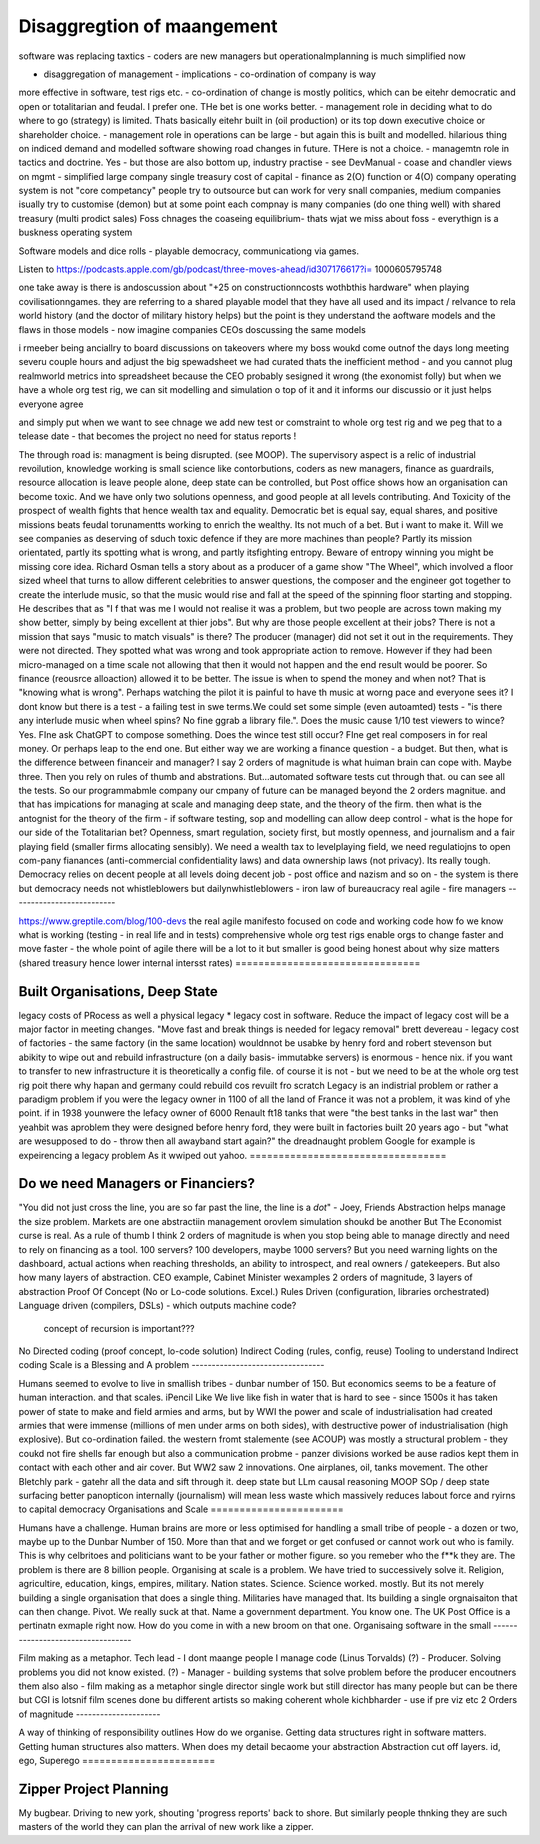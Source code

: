 ============================
Disaggregtion of maangement
============================


software was replacing taxtics - coders are new managers
but operationalmplanning is much simplified now 

* disaggregation of management - implications - co-ordination of company is way
more
effective in software, test rigs etc. - co-ordination of change is mostly
politics, which
can be eitehr democratic and open or totalitarian and feudal.  I prefer one.
THe
bet is
one works better. - management role in deciding what to do where to go
(strategy) is
limited. Thats basically eitehr built in (oil production) or its top down
executive choice
or shareholder choice. - management role in operations can be large - but again
this is
built and modelled.  hilarious thing on indiced demand and modelled software
showing road
changes in future. THere is not a choice. - managemtn role in tactics and
doctrine.  Yes -
but those are also bottom up, industry practise - see DevManual - coase and
chandler views
on mgmt - simplified large company single treasury cost of capital - finance as
2(O)
function or 4(O) company operating system is not "core competancy" people try
to
outsource
but can work for very snall companies, medium companies isually try to
customise
(demon)
but at some point each compnay is many companies (do one thing well) with
shared
treasury
(multi prodict sales) Foss chnages the coaseing equilibrium- thats wjat we miss
about foss
- everythign is a buskness operating system


Software models and dice rolls - playable democracy, communicationg via games.

Listen to
https://podcasts.apple.com/gb/podcast/three-moves-ahead/id307176617?i=
1000605795748

one take away is there is andoscussion about "+25 on constructionncosts
wothbthis
hardware" when playing covilisationngames.  they are referring to a shared
playable model
that they have all used and its impact / relvance to rela world history (and
the
doctor of
military history helps) but the point is they understand the aoftware models
and
the flaws
in those models - now imagine companies CEOs doscussing the same models

i rmeeber being anciallry to board discussions on takeovers where my boss woukd
come
outnof the days long meeting severu couple hours and adjust the big spewadsheet
we had
curated thats the inefficient method - and you cannot plug realmworld metrics
into
spreadsheet because the CEO probably sesigned it wrong (the exonomist folly)
but
when we
have a whole org test rig, we can sit modelling and simulation o top of it and
it informs
our discussio  or it just helps everyone agree

and simply put when we want to see chnage we add new test or comstraint to
whole
org test
rig and we peg that to a telease date - that becomes the project no need for
status
reports !







The through road is: managment is being disrupted. (see MOOP). The supervisory
aspect is a relic of industrial revoilution, knowledge working is small science
like contorbutions, coders as new managers, finance as guardrails, resource
allocation is leave people alone, deep state can be controlled, but Post office
shows how an organisation can become toxic. And we have only two solutions
openness, and good people at all levels contributing.  And Toxicity of the
prospect of wealth fights that hence wealth tax and equality.  Democratic bet is
equal say, equal shares, and positive missions beats feudal torunamentts working
to enrich the wealthy.  Its not much of a bet. But i want to make it.
Will we see companies as deserving of sduch toxic defence if they are more machines
than people?
Partly its mission orientated, partly its spotting what is wrong, and partly
itsfighting entropy. Beware of entropy winning you might be missing core idea.
Richard Osman tells a story about as a producer of a game show "The Wheel",
which involved a floor sized wheel that turns to allow different celebrities to 
answer questions, the composer and the engineer got together to create the  interlude music, so that the music would rise and fall at the speed of the spinning floor starting and stopping.  He describes that as "I f that was me I
would not realise it was a problem, but two people are across town making my show better, simply by being excellent at thier jobs".
But why are those people excellent at their jobs? There is not a mission that
says "music to match visuals" is there? The producer (manager) did not set it
out in the requirements. They were not directed.  They spotted what was wrong
and took appropriate action to remove. However if they had been micro-managed on
a time scale not allowing that then it would not happen and the end result would
be poorer.  So finance (reousrce alloaction) allowed it to be better. The issue
is when to spend the money and when not? That is "knowing what is wrong".
Perhaps watching the pilot it is painful to have th music at worng pace and
everyone sees it? I dont know but there is a test - a failing test in swe
terms.We could set some simple (even autoamted) tests - "is there any interlude
music when wheel spins? No fine ggrab a library file.". Does the music cause
1/10 test viewers to wince? Yes. FIne ask ChatGPT to compose something. Does the
wince test still occur? FIne get real composers in for real money.
Or perhaps leap to the end one. But either way we are working a finance
question - a budget.  But then, what is the difference between financeir and
manager? I say 2 orders of magnitude is what huiman brain can cope with. Maybe
three.  Then you rely on rules of thumb and abstrations.  But...automated
software tests cut through that. ou can see all the tests.  So our programmabmle
company our cmpany of future can be managed beyond the 2 orders magnitue. and
that has impications for managing at scale and managing deep state, and the
theory of the firm. then what is the antognist for the theory of the firm - if
software testing, sop and modelling can allow deep control - what is the hope
for our side of the Totalitarian bet?  Openness, smart regulation, society
first, but mostly openness, and journalism and a fair playing field (smaller
firms allocating sensibly).  We need a wealth tax to levelplaying field, we need
regulatiojns to open com-pany fianances (anti-commercial confidentiality laws)
and data ownership laws (not privacy).  Its really tough.  
Democracy relies on decent people at all levels doing decent job - post office
and nazism and so on - the system is there but democracy needs
not whistleblowers but dailynwhistleblowers - iron law of bureaucracy 
real agile - fire managers
--------------------------








https://www.greptile.com/blog/100-devs
the real agile manifesto focused on code 
and working code
how fo we know what is working (testing - in real life and in tests)
comprehensive whole org test rigs enable 
orgs to change faster and move faster - the whole point of agile
there will be a lot to it but smaller
is good
being honest about why size matters (shared treasury hence lower internal intersst rates)
================================








Built Organisations, Deep State
================================







legacy costs of PRocess as well a physical legacy
* legacy cost in software. Reduce the impact of legacy cost will be a major factor in
meeting changes. "Move fast and break things is needed for legacy removal"
brett devereau - legacy cost of factories - the same factory (in the same location)
wouldnnot be usabke by henry ford and robert stevenson
but abikity to wipe out and rebuild infrastructure (on a daily basis- immutabke servers)
is enormous - hence nix. if you want to transfer to new infrastructure it is theoretically
a config file.
of course it is not - but we need to be at the whole org test rig poit there
why hapan and germany could rebuild cos revuilt fro scratch
Legacy is an indistrial problem or rather a paradigm problem if you were the legacy owner
in 1100 of all the land of France it was not a problem, it was kind of yhe point. if in
1938 younwere the lefacy owner of 6000 Renault ft18 tanks that were "the best tanks in the
last war" then yeahbit was aproblem they were designed before henry ford, they were built
in factories built 20 years ago - but "what are wesupposed to do - throw then all awayband
start again?" the dreadnaught problem Google for example is expeirencing a legacy problem
As it wwiped out yahoo.
==================================







Do we need Managers or Financiers?
==================================







"You did not just cross the line, you are so far past the line, the line is a
*dot*"
- Joey, Friends
Abstraction helps manage the size problem.
Markets are one abstractiin management orovlem
simulation shoukd be another
But The Economist curse is real.
As a rule of thumb I think 2 orders of magnitude is when you stop being able to
manage directly and need to rely on financing as a tool.
100 servers? 100 developers, maybe 1000 servers?
But you need warning lights on the dashboard, actual actions when reaching
thresholds, an ability to introspect, and real owners / gatekeepers.
But also how many layers of abstraction. CEO example, Cabinet Minister wexamples
2 orders of magnitude, 3 layers of abstraction
Proof Of Concept (No or Lo-code solutions. Excel.)
Rules Driven (configuration, libraries orchestrated)
Language driven (compilers, DSLs)
- which outputs machine code?
  concept of recursion is important???
No
Directed coding (proof concept, lo-code solution)
Indirect Coding (rules, config, reuse)
Tooling to understand Indirect coding
Scale is a Blessing and A problem
---------------------------------







Humans seemed to evolve to live in smallish tribes - dunbar number of 150.
But economics seems to be a feature of human interaction. 
and that scales. iPencil Like
We live like fish in water that is hard to see - 
since 1500s it has taken power of state to make and field armies 
and arms, but by WWI the power and scale of industrialisation
had created armies that were immense (millions of men under arms on 
both sides), with destructive power of industrialisation (high explosive).
But co-ordination failed. the western fromt stalemente (see ACOUP) 
was mostly a structural problem - they coukd not fire shells far enough 
but also a communication probme - panzer divisions worked be ause radios 
kept them in contact with each other and air cover.
But WW2 saw 2 innovations.  One airplanes, oil, tanks movement.
The other Bletchly park - gatehr all the data and sift through it.
deep state
but LLm causal reasoning
MOOP
SOp / deep
state surfacing 
better panopticon internally (journalism)
will
mean less waste which massively reduces labout force and ryirns to capital 
democracy 
Organisations and Scale
=======================







Humans have a challenge. Human brains are more or less optimised for handling a small tribe of people - a dozen or two, maybe up to the Dunbar Number of 150.  More than that and we forget or get confused or cannot work out who is family.  This is why celbritoes and politicians want to be your father or mother figure. so you remeber who the f**k they are.
The problem is there are 8 billion people.
Organising at scale is a problem.  We have tried to successively solve it. Religion, agricultire, education, kings, empires, military. Nation states. Science.
Science worked. mostly.
But its not merely building a single organisation that does a single thing.  Militaries have managed that.  Its building a single orgnaisaiton that can then change.  Pivot. 
We really suck at that. Name a government department. You know one. The UK Post Office is a pertinatn exmaple right now.  How do you come in with a new broom on that one.
Organisaing software in the small
----------------------------------







Film making as a metaphor.
Tech lead - I dont maange people I manage code (Linus Torvalds)
(?)       - Producer. Solving problems you did not know existed.
(?)       - Manager - building systems that solve problem before the producer encoutners them
also
also - film making as a metaphor
single director single work 
but still director has many people but can be there 
but CGI is lotsnif film scenes done bu different artists so making coherent whole kichbharder - use if pre viz etc 
2 Orders of magnitude
---------------------







A way of thinking of responsibility outlines 
How do we organise.
Getting data structures right in software matters.
Getting human structures also matters.
When does my detail becaome your abstraction
Abstraction cut off layers.
id, ego, Superego
=======================







Zipper Project Planning
=======================







My bugbear. Driving to new york, shouting 'progress reports' back to shore. But similarly
people thnking they are such masters of the world they can plan the arrival of new work
like a zipper.
